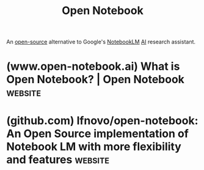 :PROPERTIES:
:ID:       fd5876e2-48ad-46b7-99d9-94a158c092b1
:END:
#+title: Open Notebook
#+filetags: :open_source:chatbot:machine_learning:artificial_intelligence:software:

An [[id:a3c19488-876c-4b17-81c0-67b9c7fc64ee][open-source]] alternative to Google's [[id:83b4a90b-eaa8-47f4-8fca-2650c07db29d][NotebookLM]] [[id:b10990c2-d056-42f5-a4e7-145a405d9550][AI]] research assistant.
* (www.open-notebook.ai) What is Open Notebook? | Open Notebook     :website:
:PROPERTIES:
:ID:       3c25d74d-5d05-44ea-a92b-dfd0c730d5ca
:ROAM_REFS: https://www.open-notebook.ai/
:END:
* (github.com) lfnovo/open-notebook: An Open Source implementation of Notebook LM with more flexibility and features :website:
:PROPERTIES:
:ID:       d487fbb9-5aa2-4e11-800a-59feb52b6ea9
:ROAM_REFS: https://github.com/lfnovo/open-notebook
:END:
